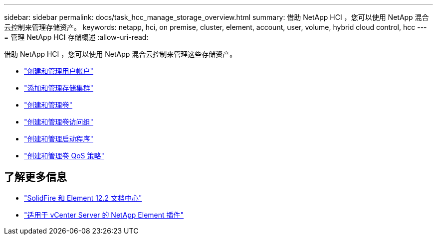 ---
sidebar: sidebar 
permalink: docs/task_hcc_manage_storage_overview.html 
summary: 借助 NetApp HCI ，您可以使用 NetApp 混合云控制来管理存储资产。 
keywords: netapp, hci, on premise, cluster, element, account, user, volume, hybrid cloud control, hcc 
---
= 管理 NetApp HCI 存储概述
:allow-uri-read: 


[role="lead"]
借助 NetApp HCI ，您可以使用 NetApp 混合云控制来管理这些存储资产。

* link:task_hcc_manage_accounts.html["创建和管理用户帐户"]
* link:task_hcc_manage_storage_clusters.html["添加和管理存储集群"]
* link:task_hcc_manage_vol_management.html["创建和管理卷"]
* link:task_hcc_manage_vol_access_groups.html["创建和管理卷访问组"]
* link:task_hcc_manage_initiators.html["创建和管理启动程序"]
* link:task_hcc_qos_policies.html["创建和管理卷 QoS 策略"]


[discrete]
== 了解更多信息

* http://docs.netapp.com/sfe-122/index.jsp["SolidFire 和 Element 12.2 文档中心"^]
* https://docs.netapp.com/us-en/vcp/index.html["适用于 vCenter Server 的 NetApp Element 插件"^]

